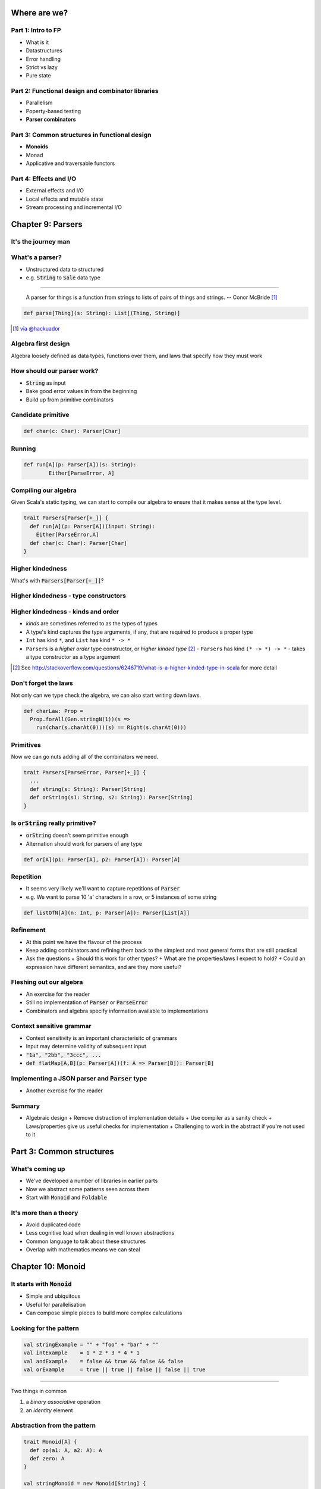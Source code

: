 Where are we?
=============

Part 1: Intro to FP
-------------------

.. role:: latex(raw)
   :format: latex


- What is it
- Datastructures
- Error handling
- Strict vs lazy
- Pure state

Part 2: Functional design and combinator libraries
--------------------------------------------------

- Parallelism
- Poperty-based testing
- **Parser combinators**

Part 3: Common structures in functional design
----------------------------------------------

- **Monoids**
- Monad
- Applicative and traversable functors

Part 4: Effects and I/O
-----------------------

- External effects and I/O
- Local effects and mutable state
- Stream processing and incremental I/O

Chapter 9: Parsers
==================

It's the journey man
--------------------

.. image:: manaslu.jpg
     :align: center

.. raw:: latex
    \note[itemize] {
        - Focus is on *algebraic design*
        - Parser combinators used to show off design methodology
    }

What's a parser?
----------------

- Unstructured data to structured
- e.g. :code:`String` to :code:`Sale` data type

----

    A parser for things is a function from strings to lists of pairs of things and strings.
    -- Conor McBride [#]_

.. code:: scala

    def parse[Thing](s: String): List[(Thing, String)]

.. [#] `via @hackuador <https://twitter.com/hackuador/status/72567583412035993>`_

.. ----
.. 
.. - Difference between parser *combinators* and *generators*
.. - *combinators* for defining parsers by hand
.. - *generators* produce a parser from a grammar

Algebra first design
--------------------

Algebra loosely defined as data types, functions over them, and laws that specify
how they must work

How should our parser work?
---------------------------

- :code:`String` as input
- Bake good error values in from the beginning
- Build up from primitive combinators

Candidate primitive
-------------------

.. code:: scala

   def char(c: Char): Parser[Char]

Running
-------

.. code:: scala

   def run[A](p: Parser[A])(s: String):
           Either[ParseError, A]

Compiling our algebra
---------------------

Given Scala's static typing, we can start to compile our algebra to ensure that
it makes sense at the type level.

.. code:: scala

  trait Parsers[Parser[+_]] {
    def run[A](p: Parser[A])(input: String):
      Either[ParseError,A]
    def char(c: Char): Parser[Char]
  }

Higher kindedness
-----------------

What's with :code:`Parsers[Parser[+_]]`?

Higher kindedness - type constructors
-------------------------------------

.. ReST didn't handle the second indent - fall back to latex

.. raw:: latex

  \begin{itemize}
    \item A \emph{proper} type is one that classifies values
    \begin{itemize}
      \item \texttt{String} classifies values but \texttt{List} does not
    \end{itemize}
    \item \texttt{Parser} is a \emph{type constructor} and not a proper type
    \item Type constructors are like functions at the type level
  \end{itemize}

Higher kindedness - kinds and order
-----------------------------------

- *kinds* are sometimes referred to as the types of types
- A type's kind captures the type arguments, if any, that are required to produce a proper type
- ``Int`` has kind ``*``, and ``List`` has kind ``* -> *``
- ``Parsers`` is a *higher order* type constructor, or *higher kinded type* [#]_
  - ``Parsers`` has kind ``(* -> *) -> *`` - takes a type constructor as a type argument

.. [#] See http://stackoverflow.com/questions/6246719/what-is-a-higher-kinded-type-in-scala for more detail

Don't forget the laws
---------------------

Not only can we type check the algebra, we can also start writing down laws.

.. code:: scala

  def charLaw: Prop =
    Prop.forAll(Gen.stringN(1))(s =>
      run(char(s.charAt(0)))(s) == Right(s.charAt(0)))

Primitives
----------

Now we can go nuts adding all of the combinators we need.

.. code:: scala

  trait Parsers[ParseError, Parser[+_]] {
    ...
    def string(s: String): Parser[String]
    def orString(s1: String, s2: String): Parser[String]
  }

Is :code:`orString` really primitive?
-------------------------------------

- :code:`orString` doesn't seem primitive enough
- Alternation should work for parsers of any type

.. code:: scala
 
  def or[A](p1: Parser[A], p2: Parser[A]): Parser[A]

.. Sugar
.. -----
.. 
.. :latex:`\fontsize{8pt}{10}\selectfont`
.. 
.. .. code:: scala
.. 
..   trait Parsers[ParseError, Parser[+_]] { self => ...
.. 
..     def or[A](s1: Parser[A], s2: Parser[A]): Parser[A]
..     implicit def string(s: String): Parser[String]
..     implicit def operators[A](p: Parser[A]) = ParserOps[A](p)
..     implicit def asStringParser[A](a: A)(implicit f: A => Parser[String]):
..       ParserOps[String] = ParserOps(f(a))
.. 
..     case class ParserOps[A](p: Parser[A]) {
..       def |[B>:A](p2: Parser[B]): Parser[B] = self.or(p,p2)
..       def or[B>:A](p2: => Parser[B]): Parser[B] = self.or(p,p2)
..     }
..   }

.. Let's fix Vim's syntax highlighting... ||

Repetition
----------

- It seems very likely we'll want to capture repetitions of :code:`Parser`
- e.g. We want to parse 10 'a' characters in a row, or 5 instances of some string

.. code:: scala

    def listOfN[A](n: Int, p: Parser[A]): Parser[List[A]]

Refinement
----------

- At this point we have the flavour of the process
- Keep adding combinators and refining them back to the simplest and most general
  forms that are still practical
- Ask the questions
  + Should this work for other types?
  + What are the properties/laws I expect to hold?
  + Could an expression have different semantics, and are they more useful?

Fleshing out our algebra
------------------------

- An exercise for the reader
- Still no implementation of :code:`Parser` or :code:`ParseError`
- Combinators and algebra specify information available to implementations

Context sensitive grammar
-------------------------

- Context sensitivity is an important characterisitc of grammars
- Input may determine validity of subsequent input
- :code:`"1a", "2bb", "3ccc", ...`
- :code:`def flatMap[A,B](p: Parser[A])(f: A => Parser[B]): Parser[B]`

Implementing a JSON parser and :code:`Parser` type
--------------------------------------------------

- Another exercise for the reader

Summary
--------

- Algebraic design
  + Remove distraction of implementation details
  + Use compiler as a sanity check
  + Laws/properties give us useful checks for implementation
  + Challenging to work in the abstract if you're not used to it

Part 3: Common structures
=========================

What's coming up
----------------

- We've developed a number of libraries in earlier parts
- Now we abstract some patterns seen across them
- Start with :code:`Monoid` and :code:`Foldable`

It's more than a theory
-----------------------

- Avoid duplicated code
- Less cognitive load when dealing in well known abstractions 
- Common language to talk about these structures
- Overlap with mathematics means we can steal

Chapter 10: Monoid
==================

It starts with :code:`Monoid`
-----------------------------

- Simple and ubiquitous
- Useful for parallelisation
- Can compose simple pieces to build more complex calculations 

Looking for the pattern
-----------------------

.. code:: scala

  val stringExample = "" + "foo" + "bar" + ""
  val intExample    = 1 * 2 * 3 * 4 * 1
  val andExample    = false && true && false && false
  val orExample     = true || true || false || false || true

----

Two things in common

#. a *binary* *associative* operation
#. an *identity* element

Abstraction from the pattern
----------------------------

.. code:: scala

  trait Monoid[A] {
    def op(a1: A, a2: A): A
    def zero: A
  }

  val stringMonoid = new Monoid[String] {
    def op(a1: String, a2: String) = a1 + a2
    val zero = ""
  }

Anarchy is overrated
--------------------

.. code:: scala

  // Associativity
  op(a1, op(a2, a3)) == op(op(a1, a2), a3)

  // Left and right identity
  op(zero, a) == op(a, zero) == a

We can use property based testing to ensure each :code:`Monoid` instance obeys the laws

.. That's what makes it a :code:`Monoid`!
.. --------------------------------------
.. 
.. - Algebraic abstraction
.. - Binary associative operation with an identity
.. - Obeys laws of associativity, and left and right identity
.. - Instances are technically *not* :code:`Monoids` - the abstraction is

Folding :code:`Monoid`s
-----------------------

.. code:: scala

  foldLeft[B](z: B)(f: (A, B) => B): B
  foldRight[B](z: B)(f: (B, A) => B): B

  // What if A == B
  foldLeft[B](z: B)(f: (B, B) => B): B
  foldRight[B](z: B)(f: (B, B) => B): B

If only we had a :code:`B` and a :code:`(B, B) => B`...

We do!
------

- We can use :code:`zero` and :code:`op` as arguments
- Both :code:`foldLeft` and :code:`foldRight` give the same result because laws

.. code:: scala

  def concatenate[A](as: List[A], m: Monoid[A]): A =
    as.foldLeft(m.zero)(m.op)

  // This one is homework
  def foldMap[A,B](as: List[A], m: Monoid[B])(f: A => B): B

Associativity + parallelism
---------------------------

Associativity of :code:`Monoid` means we can fold in either direction

.. code:: scala

  op(a, op(b, op(c, d))) == op(op(op(a, b), c), d)

We can also do a balanced fold

.. code:: scala

  op(op(a, b), op(c, d))

----

The unbalanced fold concatenates each element in sequence

.. code:: scala

  List("a", "b", "c", "d", "e", "f").foldLeft("")(_ + _)
  List("b", "c", "d", "e", "f").foldLeft("a")(_ + _)
  List("c", "d", "e", "f").foldLeft("ab")(_ + _)
  List("d", "e", "f").foldLeft("abc")(_ + _)
  List("e", "f").foldLeft("abcd")(_ + _)
  List("f").foldLeft("abcde")(_ + _)
  List().foldLeft("abcdef")(_ + _)
  "abcdef"

----

The balanced structure reduces the size of our inputs for many operations

.. code:: scala

  op(op(op("a", "b"), "c"), op(op("d", "e"), "f"))
  op(op("ab", "c"), op("de", "f"))
  op("abc", "def")
  "abcdef"

Monoid homomorphisms
--------------------

:code:`length` is a :code:`Monoid` homomorphism between string
concatenation and integer addition.

.. code:: scala

  length(S.op("foo", "bar"))
  I.op(length("foo"), length("bar"))

In general, functions between types that preserve :code:`Monoid` structure

.. code:: scala

  f(M.op(a1, a2)) == N.op(f(b1), f(b2))

Monoid isomorphisms
-------------------

- Two homomorphisms between types: :code:`f` and :code:`g`
- :code:`f andThen g` and :code:`g andThen f` are the identity function
- :code:`Monoid`s for concatenation of :code:`String` and :code:`List[Char]`

Foldable data structures
------------------------

.. code:: scala

  trait Foldable[F[_]] {
    def foldRight[A,B](as: F[A])(z: B)(f: (A,B) => B): B
    def foldLeft[A,B](as: F[A])(z: B)(f: (B,A) => B): B
    def foldMap[A,B](as: F[A])(f: A => B)(mb: Monoid[B]): B
    def concatenate[A](as: F[A])(m: Monoid[A]): A =
            foldLeft(as)(m.zero)(m.op)
  }

Composing :code:`Monoid`s
-------------------------

- :code:`Monoid` instances on their own aren't that compelling
- Their composability makes them more powerful

.. code:: scala

  // Implementing this is an exercise
  def productMonoid[A,B](A: Monoid[A], B: Monoid[B]):
    Monoid[(A,B)]

----

:latex:`\fontsize{10pt}{12}\selectfont`

.. code:: scala

  def mapMergeMonoid[K,V](V: Monoid[V]): Monoid[Map[K, V]] =
    new Monoid[Map[K, V]] {
      def zero = Map[K,V]()
      def op(a: Map[K, V], b: Map[K, V]) =
        (a.keySet ++ b.keySet).foldLeft(zero) { (acc,k) =>
          acc.updated(k, V.op(a.getOrElse(k, V.zero),
                              b.getOrElse(k, V.zero)))
        }
    }

----

.. code:: scala

  val M: Monoid[Map[String, Map[String, Int]]] =
    mapMergeMonoid(mapMergeMonoid(intAddition))
  
  val m1 = Map("o1" -> Map("i1" -> 1, "i2" -> 2))
  val m2 = Map("o1" -> Map("i2" -> 3))
  val m3 = M.op(m1, m2)

  // => Map(o1 -> Map(i1 -> 1, i2 -> 5))

Fusing traversals
-----------------

We can compose :code:`Monoid` instances to perform multiple calculations in one pass.

.. code:: raw

  scala> val m = productMonoid(intAddition, intAddition)
  scala> val l = List(1,2,3,4)
  scala> val p = listFoldable.foldMap(l)(a => (1, a))(m)
  p: (Int, Int) = (4, 10)
  scala> val mean = p._1 / p._2.toDouble
  mean: Double = 2.5

We can develop combinators for doing this more easily - see chapter notes

Summary
-------

- Abstractions for common patterns have multiple benefits
- Obey the laws!
- :code:`Monoid` is particularly good for parallel computation and fusing traversals
